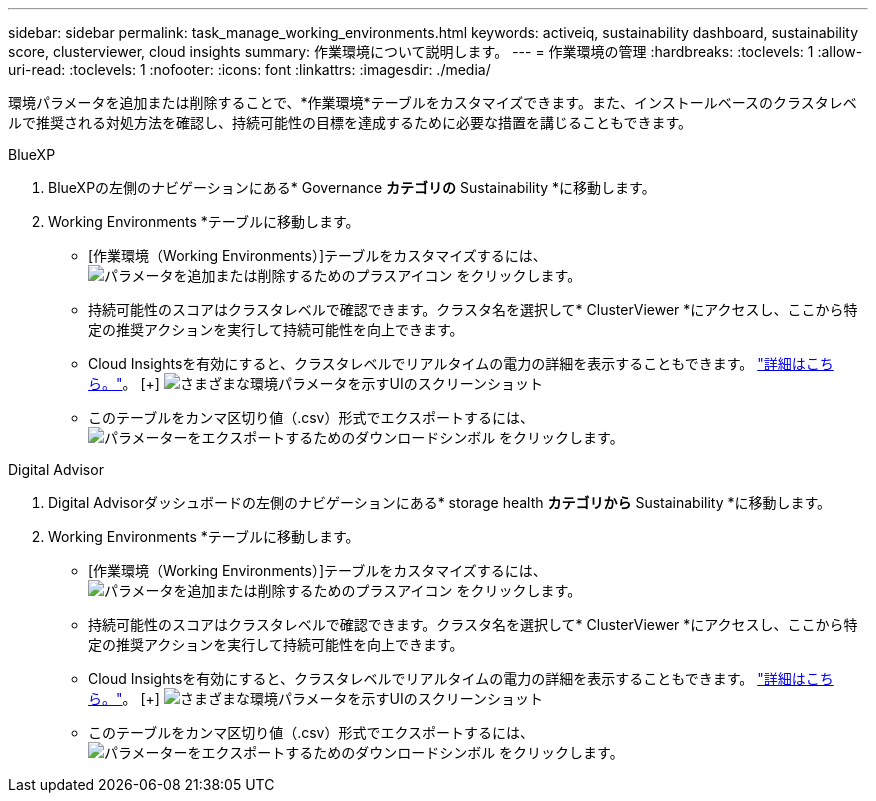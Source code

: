---
sidebar: sidebar 
permalink: task_manage_working_environments.html 
keywords: activeiq, sustainability dashboard, sustainability score, clusterviewer, cloud insights 
summary: 作業環境について説明します。 
---
= 作業環境の管理
:hardbreaks:
:toclevels: 1
:allow-uri-read: 
:toclevels: 1
:nofooter: 
:icons: font
:linkattrs: 
:imagesdir: ./media/


[role="lead"]
環境パラメータを追加または削除することで、*作業環境*テーブルをカスタマイズできます。また、インストールベースのクラスタレベルで推奨される対処方法を確認し、持続可能性の目標を達成するために必要な措置を講じることもできます。

[role="tabbed-block"]
====
.BlueXP
--
. BlueXPの左側のナビゲーションにある* Governance *カテゴリの* Sustainability *に移動します。
. Working Environments *テーブルに移動します。
+
** [作業環境（Working Environments）]テーブルをカスタマイズするには、 image:add_icon.png["パラメータを追加または削除するためのプラスアイコン"] をクリックします。
** 持続可能性のスコアはクラスタレベルで確認できます。クラスタ名を選択して* ClusterViewer *にアクセスし、ここから特定の推奨アクションを実行して持続可能性を向上できます。
** Cloud Insightsを有効にすると、クラスタレベルでリアルタイムの電力の詳細を表示することもできます。 link:https://docs.netapp.com/us-en/cloudinsights/task_getting_started_with_cloud_insights.html["詳細はこちら。"^]。
  [+]
image:working_environments.png["さまざまな環境パラメータを示すUIのスクリーンショット"]
** このテーブルをカンマ区切り値（.csv）形式でエクスポートするには、 image:download_icon.png["パラメーターをエクスポートするためのダウンロードシンボル"] をクリックします。




--
.Digital Advisor
--
. Digital Advisorダッシュボードの左側のナビゲーションにある* storage health *カテゴリから* Sustainability *に移動します。
. Working Environments *テーブルに移動します。
+
** [作業環境（Working Environments）]テーブルをカスタマイズするには、 image:add_icon.png["パラメータを追加または削除するためのプラスアイコン"] をクリックします。
** 持続可能性のスコアはクラスタレベルで確認できます。クラスタ名を選択して* ClusterViewer *にアクセスし、ここから特定の推奨アクションを実行して持続可能性を向上できます。
** Cloud Insightsを有効にすると、クラスタレベルでリアルタイムの電力の詳細を表示することもできます。 link:https://docs.netapp.com/us-en/cloudinsights/task_getting_started_with_cloud_insights.html["詳細はこちら。"^]。
  [+]
image:working_environments.png["さまざまな環境パラメータを示すUIのスクリーンショット"]
** このテーブルをカンマ区切り値（.csv）形式でエクスポートするには、 image:download_icon.png["パラメーターをエクスポートするためのダウンロードシンボル"] をクリックします。




--
====
